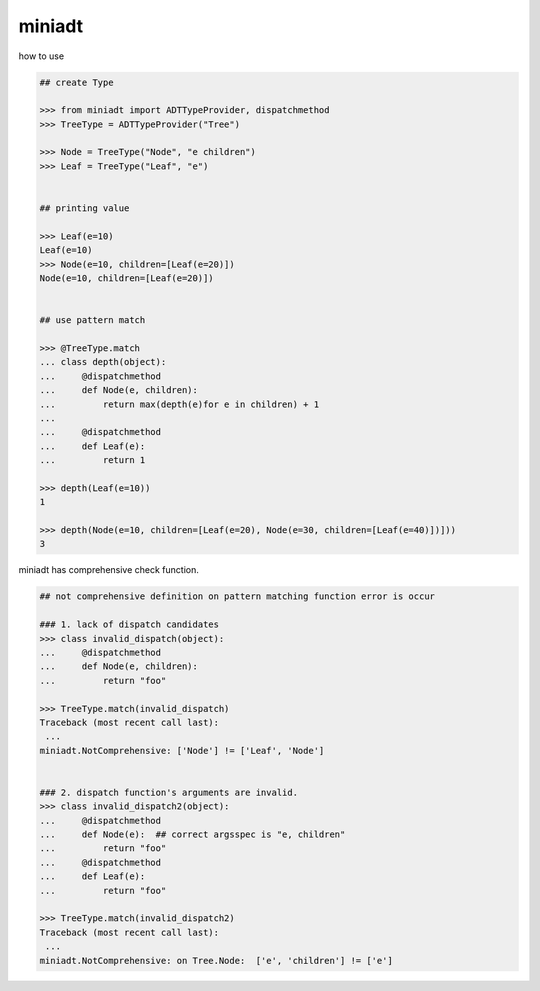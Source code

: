 miniadt
========================================

how to use

.. code:: 

    ## create Type

    >>> from miniadt import ADTTypeProvider, dispatchmethod
    >>> TreeType = ADTTypeProvider("Tree")

    >>> Node = TreeType("Node", "e children")
    >>> Leaf = TreeType("Leaf", "e")


    ## printing value

    >>> Leaf(e=10)
    Leaf(e=10)
    >>> Node(e=10, children=[Leaf(e=20)])
    Node(e=10, children=[Leaf(e=20)])


    ## use pattern match

    >>> @TreeType.match
    ... class depth(object):
    ...     @dispatchmethod
    ...     def Node(e, children):
    ...         return max(depth(e)for e in children) + 1
    ...
    ...     @dispatchmethod
    ...     def Leaf(e):
    ...         return 1

    >>> depth(Leaf(e=10))
    1

    >>> depth(Node(e=10, children=[Leaf(e=20), Node(e=30, children=[Leaf(e=40)])]))
    3

miniadt has comprehensive check function.

.. code:: 

    ## not comprehensive definition on pattern matching function error is occur 

    ### 1. lack of dispatch candidates
    >>> class invalid_dispatch(object):
    ...     @dispatchmethod
    ...     def Node(e, children):
    ...         return "foo"

    >>> TreeType.match(invalid_dispatch)
    Traceback (most recent call last):
     ...
    miniadt.NotComprehensive: ['Node'] != ['Leaf', 'Node']


    ### 2. dispatch function's arguments are invalid.
    >>> class invalid_dispatch2(object):
    ...     @dispatchmethod
    ...     def Node(e):  ## correct argsspec is "e, children"
    ...         return "foo"
    ...     @dispatchmethod
    ...     def Leaf(e):
    ...         return "foo"

    >>> TreeType.match(invalid_dispatch2)
    Traceback (most recent call last):
     ...
    miniadt.NotComprehensive: on Tree.Node:  ['e', 'children'] != ['e']


